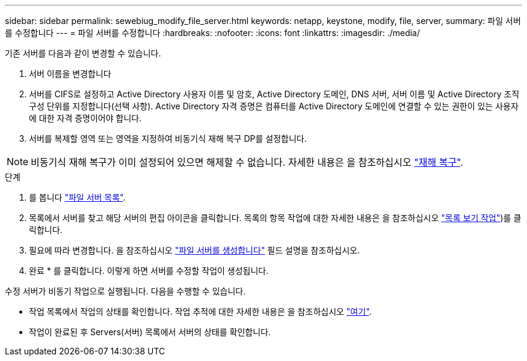 ---
sidebar: sidebar 
permalink: sewebiug_modify_file_server.html 
keywords: netapp, keystone, modify, file, server, 
summary: 파일 서버를 수정합니다 
---
= 파일 서버를 수정합니다
:hardbreaks:
:nofooter: 
:icons: font
:linkattrs: 
:imagesdir: ./media/


[role="lead"]
기존 서버를 다음과 같이 변경할 수 있습니다.

. 서버 이름을 변경합니다
. 서버를 CIFS로 설정하고 Active Directory 사용자 이름 및 암호, Active Directory 도메인, DNS 서버, 서버 이름 및 Active Directory 조직 구성 단위를 지정합니다(선택 사항). Active Directory 자격 증명은 컴퓨터를 Active Directory 도메인에 연결할 수 있는 권한이 있는 사용자에 대한 자격 증명이어야 합니다.
. 서버를 복제할 영역 또는 영역을 지정하여 비동기식 재해 복구 DP를 설정합니다.



NOTE: 비동기식 재해 복구가 이미 설정되어 있으면 해제할 수 없습니다. 자세한 내용은 을 참조하십시오 link:sewebiug_billing_accounts,_subscriptions,_services,_and_performance.html#disaster-recovery["재해 복구"].

.단계
. 를 봅니다 link:sewebiug_view_servers.html#view-servers["파일 서버 목록"].
. 목록에서 서버를 찾고 해당 서버의 편집 아이콘을 클릭합니다. 목록의 항목 작업에 대한 자세한 내용은 을 참조하십시오 link:sewebiug_netapp_service_engine_web_interface_overview.html#list-view["목록 보기 작업"])를 클릭합니다.
. 필요에 따라 변경합니다. 을 참조하십시오 link:sewebiug_create_a_file_server.html["파일 서버를 생성합니다"] 필드 설명을 참조하십시오.
. 완료 * 를 클릭합니다. 이렇게 하면 서버를 수정할 작업이 생성됩니다.


수정 서버가 비동기 작업으로 실행됩니다. 다음을 수행할 수 있습니다.

* 작업 목록에서 작업의 상태를 확인합니다. 작업 추적에 대한 자세한 내용은 을 참조하십시오 link:https://docs.netapp.com/us-en/keystone/sewebiug_netapp_service_engine_web_interface_overview.html#jobs-and-job-status-indicator["여기"].
* 작업이 완료된 후 Servers(서버) 목록에서 서버의 상태를 확인합니다.

